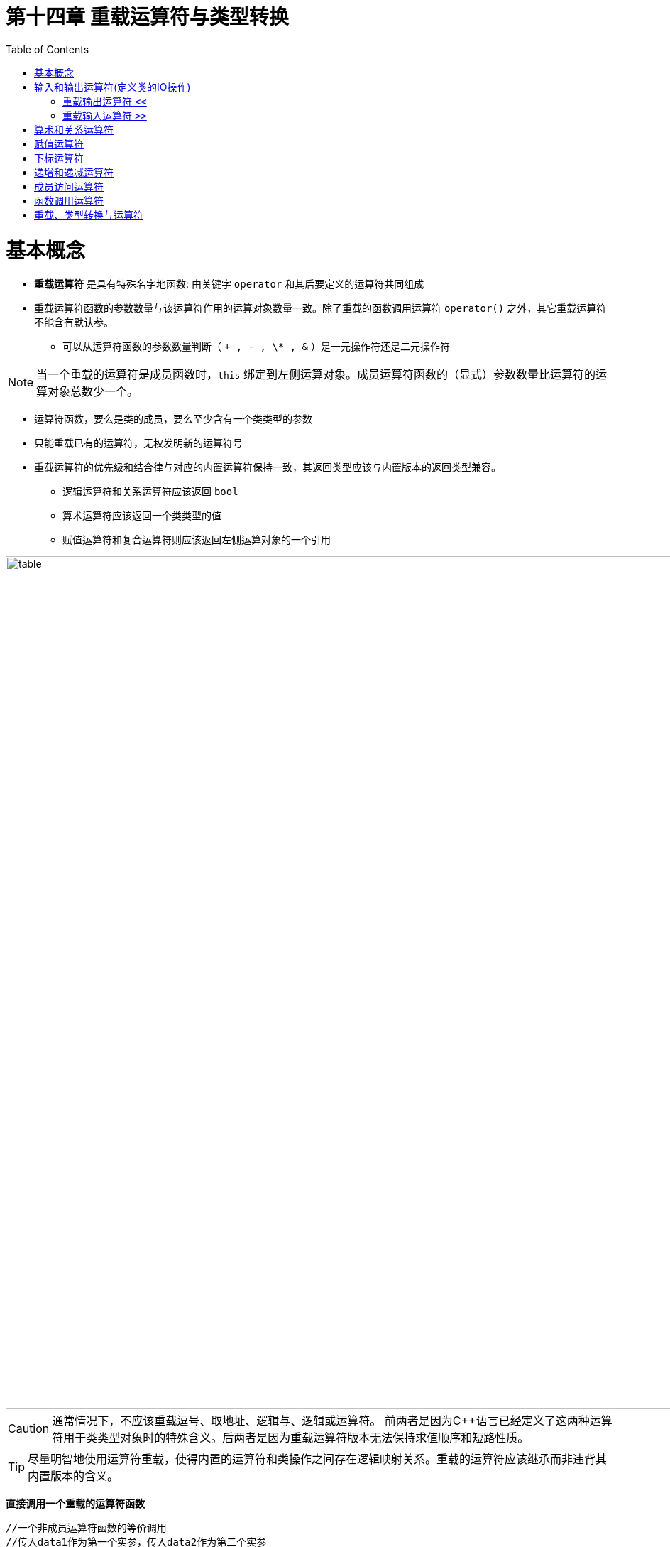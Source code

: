 = 第十四章  重载运算符与类型转换
ifdef::env-github[]
:imagesdir:
 https://gist.githubusercontent.com/path/to/gist/revision/dir/with/all/images
:tip-caption: :bulb:
:note-caption: :information_source:
:important-caption: :heavy_exclamation_mark:
:caution-caption: :fire:
:warning-caption: :warning:
endif::[]
ifndef::env-github[]
:imagesdir: ./
endif::[]
:toc:
:toc-placement!:

toc::[]

# 基本概念

* *重载运算符* 是具有特殊名字地函数: 由关键字 `operator` 和其后要定义的运算符共同组成
* 重载运算符函数的参数数量与该运算符作用的运算对象数量一致。除了重载的函数调用运算符 `operator()` 之外，其它重载运算符不能含有默认参。
** 可以从运算符函数的参数数量判断（ `+ , - , \* , &` ）是一元操作符还是二元操作符

[NOTE]
====
当一个重载的运算符是成员函数时，`this` 绑定到左侧运算对象。成员运算符函数的（显式）参数数量比运算符的运算对象总数少一个。
====

* 运算符函数，要么是类的成员，要么至少含有一个类类型的参数
* 只能重载已有的运算符，无权发明新的运算符号
* 重载运算符的优先级和结合律与对应的内置运算符保持一致，其返回类型应该与内置版本的返回类型兼容。
** 逻辑运算符和关系运算符应该返回 `bool`
** 算术运算符应该返回一个类类型的值
** 赋值运算符和复合运算符则应该返回左侧运算对象的一个引用




image::img/table14-1.png[alt=table, width=1201,align=center]

CAUTION: 通常情况下，不应该重载逗号、取地址、逻辑与、逻辑或运算符。
前两者是因为C++语言已经定义了这两种运算符用于类类型对象时的特殊含义。后两者是因为重载运算符版本无法保持求值顺序和短路性质。

TIP: 尽量明智地使用运算符重载，使得内置的运算符和类操作之间存在逻辑映射关系。重载的运算符应该继承而非违背其内置版本的含义。 


*直接调用一个重载的运算符函数*

[source,c++]
----
//一个非成员运算符函数的等价调用
//传入data1作为第一个实参，传入data2作为第二个实参
data1 + data2;
operator+(data1,data2);

//显式的调用成员运算符函数
data1 += data2;
data1.operator+=(data2);
----

* 将重载运算符定义为成员函数还是普通非成员函数
** 赋值(`=`)、下标(`[]`)、调用(`()`)和成员访问箭头(`\->`)运算符必须是成员
** 复合赋值运算符应该是成员
** 改变对象状态的运算符或者与给定类型密切相关的运算符，如递增(`++`)、递减(`--`)和解引用运算符(`*`)，应该是成员运算符
** 具有对称性的运算符可能转换任意一端的运算对象，应该设置为普通的非成员函数

# 输入和输出运算符(定义类的IO操作)

## 重载输出运算符 `<<`

* 第一个形参通常是一个非常量的ostream对象的引用。非常量是因为向流中写入会改变其状态；而引用是因为我们无法复制一个 `ostream` 对象
* IO运算符必须是非成员函数，一般被声明为友元 `friend`

## 重载输入运算符 `>>`

* 第一个形参通常是运算符将要读取的流的引用，第二个形参是将要读取到的（非常量）对象的引用
* 输入运算符必须处理输入可能失败的情况，而输出运算符不需要

* 输入时错误
** 当流含有错误类型的数据时读取操作可能失败
** 当读取操作到达文件末尾或者遇到输入流的其他错误时也会失败

[source,c++]
----
class Sales_data{
    //... ...
    friend std::istream& operator>>(std::istream&, Sales_data&);
	friend std::ostream& operator<<(std::ostream&, const Sales_data&);
    //... ...
}

std::ostream& operator<<(std::ostream &out, const Sales_data &item)
{
	out << item.isbn() << " " << item.units_sold << " " << item.revenue << " " << item.avg_price();
	return out;
}

istream &operator>>(istream &is, Sales_data &item)
{
	double price;  // no need to initialize; we'll read into price before we use it
    //如果读取失败，price未定义
	is >> item.bookNo >> item.units_sold >> price;
	if (is)        // check that the inputs succeeded
    	item.revenue = item.units_sold * price;
	else
    	item = Sales_data(); // input failed: give the object the default state
	return is;
}

//test
std::cout << book << std::endl;
----

# 算术和关系运算符

* 把算术和关系运算符定义成非成员函数以允许对左侧或右侧的运算对象进行转换，形参都是常量的引用
* 如果类同时定义了算数运算符和相关的复合赋值运算符，则通常情况下应该使用复合赋值来实现算数运算符

# 赋值运算符



# 下标运算符



# 递增和递减运算符



# 成员访问运算符



# 函数调用运算符


# 重载、类型转换与运算符




